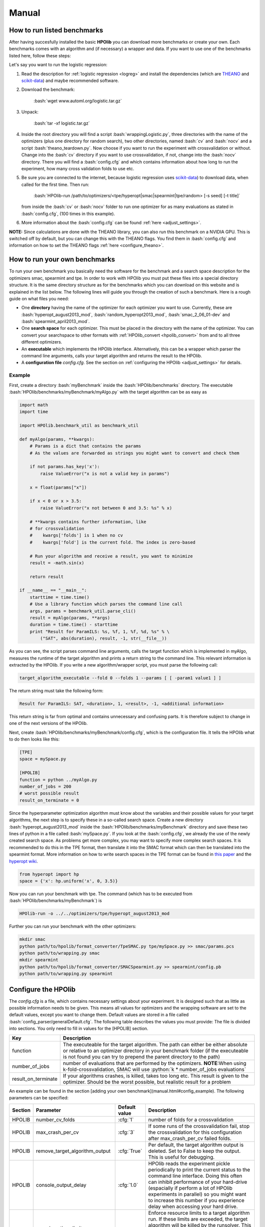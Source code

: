 ======
Manual
======

.. role:: bash(code)
    :language: bash

.. role:: python(code)
    :language: python

.. role:: cfg(code)
    :language: cfg

..  <!-- #######################################################################
    HOWTO RUN BENCHMARKS
    ######################################################################## -->

.. _run_benchmarks:

How to run listed benchmarks
============================

After having succesfully installed the basic **HPOlib** you can download more
benchmarks or create your own. Each benchmarks comes with an algorithm and
(if necessary) a wrapper and data. If you want to use one of the benchmarks
listed here, follow these steps:

Let's say you want to run the logistic regression:

1.  Read the description for :ref:`logistic regression <logreg>`
    and install the dependencies (which are `THEANO <http://deeplearning.net/software/theano/>`_
    and `scikit-data <http://jaberg.github.io/skdata/>`_) and maybe recommended
    software.
2.  Download the benchmark:

        :bash:`wget www.automl.org/logistic.tar.gz`

3.  Unpack:

        :bash:`tar -xf logistic.tar.gz`

4.  Inside the root directory you will find a script :bash:`wrappingLogistic.py`,
    three directories with the name of the optimizers (plus one directory for
    random search), two other directories, named :bash:`cv` and :bash:`nocv`
    and a script :bash:`theano_teardown.py`. Now choose if you want to run the experiment with
    crossvalidation or without. Change into the :bash:`cv` directory if you
    want to use crossvalidation, if not, change into the :bash:`nocv`
    directory. There you will find a :bash:`config.cfg` and which contains
    information about how long to run the experiment, how many cross validation
    folds to use etc.
5.  Be sure you are connected to the internet, because logistic regression uses
    `scikit-data <http://jaberg.github.io/skdata/>`_) to download data, when
    called for the first time. Then run:

        :bash:`HPOlib-run /path/to/optimizers/<tpe/hyperopt|smac|spearmint|tpe/random> [-s seed] [-t title]`

    from inside the :bash:`cv` or :bash:`nocv` folder to run one optimizer for
    as many evaluations as stated in :bash:`config.cfg`,
    (100 times in this example).
6.  More information about the :bash:`config.cfg` can be found :ref:`here
    <adjust_settings>`.

**NOTE:** Since calculations are done with the THEANO library, you can also run
this benchmark on a NVIDIA GPU. This is switched off by default, but you can
change this with the THEANO flags. You find them in :bash:`config.cfg` and
information on how to set the THEANO flags :ref:`here <configure_theano>`.

.. <!-- ########################################################################
   HOWTO RUN YOUR OWN BENCHMARKS
   ##########################################################################-->

.. _create_benchmarks:

How to run your own benchmarks
==============================
To run your own benchmark you basically need the software for the benchmark and
a search space description for the optimizers smac, spearmint and tpe. In order
to work with HPOlib you must put these files into a special directory structure.
It is the same directory structure as for the benchmarks which you can download
on this website and is explained in the list below. The following lines will
guide you through the creation of such a benchmark. Here is a rough guide on
what files you need:

* One **directory** having the name of the optimizer for each optimizer you want to use.
  Currently, these are :bash:`hyperopt_august2013_mod`,
  :bash:`random_hyperopt2013_mod`,
  :bash:`smac_2_06_01-dev` and :bash:`spearmint_april2013_mod`.
* One **search space** for each optimizer. This must be placed in the directory with the name of the optimizer.
  You can convert your searchspace to other formats with
  :ref:`HPOlib_convert <hpolib_convert>` from and to all three different
  optimizers.
* An **executable** which implements the HPOlib interface. Alternatively, this can
  be a wrapper which parser the command line arguments, calls your target algorithm
  and returns the result to the HPOlib.
* A **configuration file** `config.cfg`. See the section on
  :ref:`configuring the HPOlib <adjust_settings>` for details.

.. _create_benchmark_example:

Example
-------
First, create a directory :bash:`myBenchmark` inside the
:bash:`HPOlib/benchmarks` directory. The executable
:bash:`HPOlib/benchmarks/myBenchmark/myAlgo.py` with the target algorithm can
be as easy as

.. code:: python

    import math
    import time

    import HPOlib.benchmark_util as benchmark_util

    def myAlgo(params, **kwargs):
        # Params is a dict that contains the params
        # As the values are forwarded as strings you might want to convert and check them

        if not params.has_key('x'):
            raise ValueError("x is not a valid key in params")

        x = float(params["x"])

        if x < 0 or x > 3.5:
            raise ValueError("x not between 0 and 3.5: %s" % x)

        # **kwargs contains further information, like
        # for crossvalidation
        #    kwargs['folds'] is 1 when no cv
        #    kwargs['fold'] is the current fold. The index is zero-based

        # Run your algorithm and receive a result, you want to minimize
        result = -math.sin(x)

        return result

    if __name__ == "__main__":
        starttime = time.time()
        # Use a library function which parses the command line call
        args, params = benchmark_util.parse_cli()
        result = myAlgo(params, **args)
        duration = time.time() - starttime
        print "Result for ParamILS: %s, %f, 1, %f, %d, %s" % \
            ("SAT", abs(duration), result, -1, str(__file__))

As you can see, the script parses command line arguments, calls the target function
which is implemented in myAlgo, measures the runtime of the target algorithm and
prints a return string to the command line. This relevant information is extracted
by the HPOlib. If you write a new algorithm/wrapper script, you must parse the
following call:

.. code:: bash

    target_algorithm_executable --fold 0 --folds 1 --params [ [ -param1 value1 ] ]

The return string must take the following form:

.. code:: bash

    Result for ParamILS: SAT, <duration>, 1, <result>, -1, <additional information>

This return string is far from optimal and contains unnecessary and confusing
parts. It is therefore subject to change in one of the next versions of the HPOlib.

.. _config_example:

Next, create :bash:`HPOlib/benchmarks/myBenchmark/config.cfg`,
which is the configuration file. It tells the HPOlib what to do then looks like this:

.. code:: cfg

    [TPE]
    space = mySpace.py

    [HPOLIB]
    function = python ../myAlgo.py
    number_of_jobs = 200
    # worst possible result
    result_on_terminate = 0


Since the hyperparameter optimization algorithm must know about the variables
and their possible values for your target algorithms, the next step is to
specify these in a so-called search space. Create a new directory
:bash:`hyperopt_august2013_mod` inside the
:bash:`HPOlib/benchmarks/myBenchmark` directory and save
these two lines of python in a file called :bash:`mySpace.py`. If you look at
the :bash:`config.cfg`, we already the use of the newly created search space.
As problems get more complex, you may want to specify more complex search
spaces. It is recommended to do this in the TPE format, then translate it into
the SMAC format which can then be translated into the spearmint format.
More information on how to write search spaces in the TPE format
can be found in `this paper <http://www.coxlab.org/pdfs/2013_bergstra_hyperopt
.pdf>`_ and the `hyperopt wiki <https://github
.com/hyperopt/hyperopt/wiki/FMin>`_.

.. code:: python

    from hyperopt import hp
    space = {'x': hp.uniform('x', 0, 3.5)}

Now you can run your benchmark with tpe. The command (which has to be
executed from :bash:`HPOlib/benchmarks/myBenchmark`) is

.. code:: bash

    HPOlib-run -o ../../optimizers/tpe/hyperopt_august2013_mod

Further you can run your benchmark with the other optimizers:

.. code:: bash

    mkdir smac
    python path/to/hpolib/format_converter/TpeSMAC.py tpe/mySpace.py >> smac/params.pcs
    python path/to/wrapping.py smac
    mkdir spearmint
    python path/to/hpolib/format_converter/SMACSpearmint.py >> spearmint/config.pb
    python path/to/wrapping.py spearmint

.. _adjust_settings:

Configure the HPOlib
====================

The `config.cfg` is a file, which contains necessary settings about your
experiment. It is designed such that as little as possible information needs to be given.
This means all values for optimizers and the wrapping software are set to the default
values, except you want to change them. Default values are stored in a file called
:bash:`config_parser/generalDefault.cfg`. The following table describes the
values you must provide: The file is divided into sections. You only need to
fill in values for the [HPOLIB] section.

======================= ========================================================
Key                     Description
======================= ========================================================
function                The executeable for the target algorithm. The path can
                        either be either absolute or relative to an optimizer
                        directory in your benchmark folder (if the executeable
                        is not found you can try to prepend the parent directory
                        to the path)
number_of_jobs          number of evaluations that are performed by the
                        optimizers. **NOTE**:When using k-fold-crossvalidation,
                        SMAC will use :python:`k * number_of_jobs evaluations`
result_on_terminate     If your algorithms crashes, is killed, takes too long
                        etc. This result is given to the optimizer.
                        Should be the worst possible, but realistic result
                        for a problem
======================= ========================================================



An example can be found in the section [adding your own benchmark](manual.html#config_example).
The following parameters can be specified:

=========== =================================== =============== ====================================
Section      Parameter                          Default value   Description
=========== =================================== =============== ====================================
HPOLIB      number_cv_folds                     :cfg:`1`        number of folds for a crossvalidation
HPOLIB      max_crash_per_cv                    :cfg:`3`        If some runs of the crossvalidation fail, stop the crossvalidation for this configuration after max_crash_per_cv failed folds.
HPOLIB      remove_target_algorithm_output      :cfg:`True`     Per default, the target algorithm output is deleted. Set to False to keep the output. This is useful for debugging.
HPOLIB      console_output_delay                :cfg:`1.0`      HPOlib reads the experiment pickle periodically to print the current status to the command line interface.
                                                                Doing this often can inhibit performance of your hard-drive (espacially if perform a lot of HPOlib experiments in parallel)
                                                                so you might want to increase this number if you experience delay when accessing your hard drive.
HPOLIB      runsolver_time_limit,                               Enforce resource limits to a target algorithm run. If these limits are exceeded, the target algorithm will be killed by the runsolver. This can be used to ensure e.g. a runtime per algorithm or make sure an algorithm does not use too much space on a computing cluster.
            memory_limit, cpu_limit
HPOLIB      total_time_limit                                    Enforce a total time limit on the hyperparameter optimization.
HPOLIB      leading_runsolver_info                              Important when using THEANO and CUDA, see :ref:`configure_theano`
HPOLIB      use_own_time_measurement            :cfg:`True`     When set to True (the default), the runsolver time measurement is saved. Otherwise, the time measurement of the target algorithm is saved.
HPOLIB      number_of_concurrent_jobs           :cfg:`1`        WARNING: this only works for spearmint and SMAC and is not tested!
HPOLIB      function_setup                                      An executable which is called before the first target algorithm call. This can be for example check if everything is installed properly.
HPOLIB      function_teardown                                   An executable which is called after the last target algorithm call. This can be for example delete temporary directories.
HPOLIB      experiment_directory_prefix                         Adds a prefix to the automatically generated experiment directory. Can be useful if one experiments is run several times with different parameter settings.
HPOLIB      handles_cv                                          This flag determines whether cv.py or runsolver_wrapper.py is the proxy which a hyperparameter optimization package optimizes. This is only set to 1 for SMAC and must only be used by optimization algorithm developers.
=========== =================================== =============== ====================================



The following keys change the behaviour of the integrated hyperparameter
optimization packages:

=========== =================================== ==================================== ====================================
Section     Parameter                           Default value   Description
=========== =================================== ==================================== ====================================
TPE         space                               :cfg:`space.py`                      Name of the search space for tpe
TPE         path_to_optimizer                   :cfg:`./hyperopt_august2013_mod_src` Please consult the SMAC documentation.
SMAC        p                                   :cfg:`smac/params.pcs`               Please consult the SMAC documentation.
SMAC        run_obj                             :cfg:`QUALITY`                       Please consult the SMAC documentation.
SMAC        intra_instance_obj                  :cfg:`MEAN`                          Please consult the SMAC documentation.
SMAC        rf_full_tree_bootstrap              :cfg:`False`                         Please consult the SMAC documentation.
SMAC        rf_split_min                        :cfg:`10`                            Please consult the SMAC documentation.
SMAC        adaptive_capping                    :cfg:`false`                         Please consult the SMAC documentation.
SMAC        max_incumbent_runs                  :cfg:`2000`                          Please consult the SMAC documentation.
SMAC        num_iterations                      :cfg:`2147483647`                    Please consult the SMAC documentation.
SMAC        deterministic                       :cfg:`True`                          Please consult the SMAC documentation.
SMAC        retry_target_algorithm_run_count    :cfg:`0`                             Please consult the SMAC documentation.
SMAC        intensification_percentage          :cfg:`0`                             Please consult the SMAC documentation.
SMAC        validation                          :cfg:`false`                         Please consult the SMAC documentation.
SMAC        path_to_optimizer                   :cfg:`./smac_2_06_01-dev_src`        Please consult the SMAC documentation.
SPEARMINT   config                              :cfg:`config.pb`
SPEARMINT   method                              :cfg:`GPEIOptChooser`                The spearmint chooser to be used. Please consult the spearmint documentation for possible choices. WARNING: Only the GPEIOptChooser is tested!
SPEARMINT   method_args                                                              Pass arguments to the chooser method. Please consult the spearmint documentation for possible choices.
SPEARMINT   grid_size                           :cfg:`20000`                         Length of the Sobol sequence spearmint uses to optimize the Expected Improvement.
SPEARMINT   spearmint_polling_time              :cfg:`3.0`                           Spearmint reads its experiment pickle and checks for finished jobs periodically to find out whether a new job has to be started. For very short functions evaluations, this value can be decreased. Bear in mind that this puts load on your hard drive and can slow down your system if the experiment pickle becomes large (e.g. for the AutoWeka benchmark) or you run a lot of parallel jobs (>100).
SPEARMINT   path_to_optimizer                   :cfg:`./spearmint_april2013_mod_src`
=========== =================================== ==================================== ====================================

The config parameters can also be set via the command line. A use case for this
feature is to run the same experiment multiple times, but with different parameters.
The syntax is:

.. code:: bash

    HPOlib-run -o spearmint/spearmint_april2013_mod --SECTION:argument value

To set for example the spearmint grid size to 40000, use the following call

.. code:: bash

    HPOlib-run -o spearmint/spearmint_april2013_mod --SPEARMINT:grid_size 40000

If your target algorithm is a python script, you can also load the config file
from within your target algorithm. This allows you to specify extra parameters
for your target algorithm in the config file. Simply import
:bash:`HPOlib.wrapping_util` in your python script and call
:bash:`HPOlib.wrapping_util.load_experiment_config_file()`.
The return value is a `python config parser object <https://docs.python
.org/2/library/configparser.html>`_.

.. _configure_theano:

Configure theano for gpu and openBlas usage
-------------------------------------------

The `THEANO <http://deeplearning.net/software/theano/>`_-based benchmarks can
be speed-up by either running them on a `nvidia GPU <http://en.wikipedia
.org/wiki/CUDA>`_ or with an optimized `BLAS library <http://en.wikipedia
.org/wiki/Basic_Linear_Algebra_Subprograms>`_.
Theano is either configured with theano flags, by changing the value of a variable
in the target program (not recommended as you have to change source code)
or by using a :bash:`.theanorc` file. The :bash:`.theanorc` file is good for
global configurations and you can find more information on how to use it on the
`theano config page <http://deeplearning.net/software/theano/library/config.html>`_.
For a more fine-grained control of theano you have to use theano flags.

Unfortunately, setting them in the shell before invoking :bash:`HPOlib-run`
does not work and therefore these parameters have to be added set via the
config variable :bash:`leading_runsolver_info`. This is already set to a
reasonable default for the respective benchmarks but has to be changed in order
to speed up calculations.

For openBlas, change the paths in the following paragraph and replace the value of the
config variable :bash:`leading_runsolver_info`. In case you want to change
more of the theano behaviour (e.g. the compile directory) you must append these
flags to the config variable.

.. code:: bash

    OPENBLAS_NUM_THREADS=2 LD_LIBRARY_PATH=$LD_LIBRARY_PATH:/path/to/the/openBLAS/lib LIBRARY_PATH=$LIBRARY_PATH:/path/to/the/openBLAS/lib THEANO_FLAGS=floatX=float32,device=cpu,blas.ldflags=-lopenblas

If you want to use CUDA on your nvidia GPU, you have to change
:bash:`device=cpu` to :bash:`device=gpu` and add
:bash:`cuda.root=/usr/local/cuda` to the THEANO flags. Change :bash:`cuda.root`
to your cuda installation directory if you did not install cuda to the
default location. For that, replace the path :bash:`cuda.root=/usr/local/cuda`
with the path to your CUDA installation.

.. _add_optimizer:

How to run your own optimizer
=============================

The interface to include your own optimizer is straight-forward. Let's assume
that you have written a hyperparameter optimization package called BayesOpt2.
You tell the HPOlib to use your software with the command line argument
:bash:`-o` or :bash:`--optimizer`. A call to
:bash:`HPOlib-run -o /path/to/BayesOpt2` should the run
an experiment with your newly written software.

But so far, the HPOlib does not know how to call your software. To let the HPOlib
know about the interface to your optimizer, you need to create the three following
files (replace BayesOpt2 if your optimization package has a different name):

* BayesOpt2.py: will create all files your optimization package needs in order
    to run
* BayesOpt2_parser.py: a parser which can change the configuration of your
    optimization algorithm based on HPOlib defaults
* BayesOpt2Default.cfg: default configuration for your optimization algorithm

The rest of this section will explain interface these scripts must provide and
the functionality which they must perform

BayesOpt2.py
------------

To run BayesOpt2, HPOlib will call the main function of the script
:bash:`bayesopt2.py`. The function signature is as follows:

.. code:: bash

    (call_string, directory) = optimizer_module.main(config=config, options=args, experiment_dir=experiment_dir, experiment_directory_prefix=experiment_directory_prefix)

Argument :bash:`config` is of type `ConfigParser <http://docs.python.org/2/library/configparser.html>`_,
:bash:`options` of type `ArgumentParser <https://docs.python.org/2/library/argparse.html>`_
and :bash:`experiment_dir` is a string to the experiment directory. The return
value is a tuple :bash:`(call_string, directory)`. :bash:`call_string` must
be a valid (bash) shell command which calls your hyperparameter optimization
package in the way you intend. You can construct the call string based on the
information in the config and the options you are provided with.
:bash:`directory` must be a new directory in which all experiment output will
be stored. :bash:`HPOlib-run` will the change in to the output directory
which your function returned and execute the call string. Your script must
therefore do the following in the :bash:`main` function:

1.  Set up an experiment directory and return the path to the experiment directory.
    It is highly recommended to create a directory with the following name:

    .. code:: bash

        <experiment_directory_prefix><bayesopt2><time_string>

2.  Return a valid bash shell command, which will be used to call your optimizer
    from the command line interface. The target algorithm you want to optimize
    is mostly called :bash:`cv.py`, except for SMAC which handles
    corssvalidation on its own. Calling :bash:`cv.py` allows optimizer
    independend bookkeeping. The actual function call is the invoked by the
    HPOlib. Its interface is

    .. code:: bash

        python cv.py -param_name1 'param_value' -x '5' -y '3.0'`

    etc... The function simply prints the loss to the command line.
    If your hyperparameter optimization package is written in python, you can
    also directly call the method :python:`doForTPE(params)`, where the params
    argument is a dictionary with all parameter values (both key and value being strings).

Have a look at the bundled scripts :bash:`smac_2_06_01-dev.py`,
:bash:`spearmint_april2013_mod.py` and :bash:`hyperopt_august2013_mod.py`
to get an idea what can/must be done.

..  <! If your hyperparameter optimization packages crashes for any reason
    (cluster timeout, computer freeze) it is handy to restart from the last available state.
    To do so, add a check in your `main`-function if the option `options.restore` exists.
    The value of `options.restore` is the experiment directory from which the experiment should be restored.
    The `call_string` you return should enable your hyperparemeter optimization
    software to restore from the given directory. In order to tell HPOlib how
    much you restored, you must add a function
    `restored_runs = optimizer_module.restore(config=config, optimizer_dir=optimizer_dir, cmd=cmd)`
    which returns an integer indicating the number of evaluations you restored.
    If you use crossvalidation, multiply this with the number of folds you use.!>

BayesOpt2_parser.py
-------------------

The parser file implements a simple interface which only allows the manipulation
of the config file:

.. code:: python

    config = manipulate_config(config)

See the `python documentation <http://docs.python.org/2/library/configparser.html>`_
for the documentation of the config object. Common usage of
:python:`manipulate_config` is to check if mandatory arguments are provided.
This is also the recommended place to convert values from the HPOLIB section to
the appropriate values of the optimization package.

BayesOpt2Default.cfg
--------------------

A configuration file for your optimization package as described in the
:ref:`configuration section <adjust_settings>`.


.. _hpolib_convert:

Convert Search Spaces
=====================


.. raw:: html

    <a href="https://github.com/automl/HPOlib"><img style="position: absolute; top: 0; right: 0; border: 0;" src="https://camo.githubusercontent.com/652c5b9acfaddf3a9c326fa6bde407b87f7be0f4/68747470733a2f2f73332e616d617a6f6e6177732e636f6d2f6769746875622f726962626f6e732f666f726b6d655f72696768745f6f72616e67655f6666373630302e706e67" alt="Fork me on GitHub" data-canonical-src="https://s3.amazonaws.com/github/ribbons/forkme_right_orange_ff7600.png"></a>
